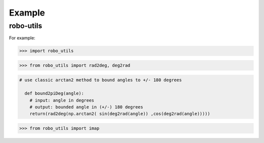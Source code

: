 

Example
-------

robo-utils
**********

For example:

>>> import robo_utils

>>> from robo_utils import rad2deg, deg2rad

.. code-block:: python

 # use classic arctan2 method to bound angles to +/- 180 degrees

   def bound2piDeg(angle):
     # input: angle in degrees
     # output: bounded angle in (+/-) 180 degrees
     return(rad2deg(np.arctan2( sin(deg2rad(angle)) ,cos(deg2rad(angle)))))





>>> from robo_utils import imap






